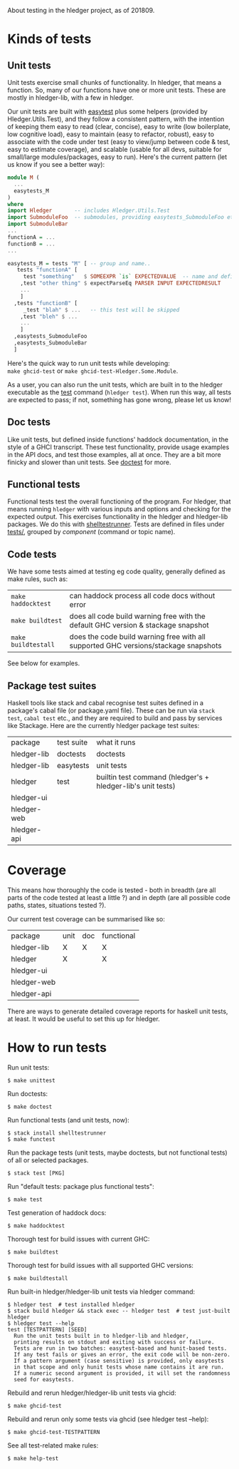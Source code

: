 About testing in the hledger project, as of 201809.

* Kinds of tests

** Unit tests

Unit tests exercise small chunks of functionality.
In hledger, that means a function.
So, many of our functions have one or more unit tests.
These are mostly in hledger-lib, with a few in hledger.


Our unit tests are built with [[http://hackage.haskell.org/package/easytest][easytest]] plus some helpers (provided by Hledger.Utils.Test),
and they follow a consistent pattern, with the intention of keeping them
easy to read (clear, concise),
easy to write (low boilerplate, low cognitive load),
easy to maintain (easy to refactor, robust),
easy to associate with the code under test (easy to view/jump between code & test, easy to estimate coverage),
and
scalable (usable for all devs, suitable for small/large modules/packages, easy to run).
Here's the current pattern (let us know if you see a better way):

#+BEGIN_SRC haskell
module M (
  ...
  easytests_M
)
where
import Hledger       -- includes Hledger.Utils.Test
import SubmoduleFoo  -- submodules, providing easytests_SubmoduleFoo etc.
import SubmoduleBar
...
functionA = ...
functionB = ...
...

easytests_M = tests "M" [ -- group and name..
   tests "functionA" [
     test "something"   $ SOMEEXPR `is` EXPECTEDVALUE  -- name and define a basic test
    ,test "other thing" $ expectParseEq PARSER INPUT EXPECTEDRESULT
    ...
    ]
  ,tests "functionB" [
     _test "blah" $ ...   -- this test will be skipped
    ,test "bleh" $ ... 
    ...
    ]
  ,easytests_SubmoduleFoo
  ,easytests_SubmoduleBar
  ]
#+END_SRC

Here's the quick way to run unit tests while developing:\\
=make ghcid-test= or =make ghcid-test-Hledger.Some.Module=.

As a user, you can also run the unit tests, which are built in to the hledger executable as the [[http://hledger.org/manual#test][test]] command (=hledger test=).
When run this way, all tests are expected to pass; if not, something has gone wrong, please let us know!

** Doc tests

Like unit tests, but defined inside functions' haddock documentation, in the style of a GHCI transcript.
These test functionality, provide usage examples in the API docs, and test those examples, all at once.
They are a bit more finicky and slower than unit tests.
See [[http://hackage.haskell.org/package/doctest][doctest]] for more.

** Functional tests

Functional tests test the overall functioning of the program.
For hledger, that means running =hledger= with various inputs and options and checking for the expected output.
This exercises functionality in the hledger and hledger-lib packages.
We do this with [[http://hackage.haskell.org/package/shelltestrunner][shelltestrunner]].
Tests are defined in files under [[https://github.com/simonmichael/hledger/tree/master/tests][tests/]], grouped by [[Issues#components][component]] (command or topic name).

** Code tests

We have some tests aimed at testing eg code quality, generally defined as make rules, such as:

| =make haddocktest=  | can haddock process all code docs without error                                     |
| =make buildtest=    | does all code build warning free with the default GHC version & stackage snapshot   |
| =make buildtestall= | does the code build warning free with all supported GHC versions/stackage snapshots |

See below for examples.

** Package test suites

Haskell tools like stack and cabal recognise test suites defined in a package's cabal file (or package.yaml file).
These can be run via =stack test=, =cabal test= etc., and they are required to build and pass by services like Stackage.
Here are the currently hledger package test suites:

| package     | test suite | what it runs                                                |
| hledger-lib | doctests   | doctests                                                    |
| hledger-lib | easytests  | unit tests                                                  |
| hledger     | test       | builtin test command (hledger's + hledger-lib's unit tests) |
| hledger-ui  |            |                                                             |
| hledger-web |            |                                                             |
| hledger-api |            |                                                             |

* Coverage

This means how thoroughly the code is tested -
both in breadth (are all parts of the code tested at least a little ?)
and in depth (are all possible code paths, states, situations tested ?).

Our current test coverage can be summarised like so:

| package     | unit | doc | functional |
| hledger-lib | X    | X   | X          |
| hledger     | X    |     | X          |
| hledger-ui  |      |     |            |
| hledger-web |      |     |            |
| hledger-api |      |     |            |

There are ways to generate detailed coverage reports for haskell unit tests, at least.
It would be useful to set this up for hledger.

* How to run tests

Run unit tests:

#+BEGIN_EXAMPLE
$ make unittest
#+END_EXAMPLE

Run doctests:

#+BEGIN_EXAMPLE
$ make doctest
#+END_EXAMPLE

Run functional tests (and unit tests, now):

#+BEGIN_EXAMPLE
$ stack install shelltestrunner
$ make functest
#+END_EXAMPLE

Run the package tests
(unit tests, maybe doctests, but not functional tests)
of all or selected packages.

#+BEGIN_EXAMPLE
$ stack test [PKG]
#+END_EXAMPLE

Run "default tests: package plus functional tests":

#+BEGIN_EXAMPLE
$ make test
#+END_EXAMPLE

Test generation of haddock docs:

#+BEGIN_EXAMPLE
$ make haddocktest
#+END_EXAMPLE

Thorough test for build issues with current GHC:

#+BEGIN_EXAMPLE
$ make buildtest
#+END_EXAMPLE

Thorough test for build issues with all supported GHC versions:

#+BEGIN_EXAMPLE
$ make buildtestall
#+END_EXAMPLE

Run built-in hledger/hledger-lib unit tests via hledger command:

#+BEGIN_EXAMPLE
$ hledger test  # test installed hledger
$ stack build hledger && stack exec -- hledger test  # test just-built hledger
$ hledger test --help
test [TESTPATTERN] [SEED]
  Run the unit tests built in to hledger-lib and hledger,
  printing results on stdout and exiting with success or failure.
  Tests are run in two batches: easytest-based and hunit-based tests.
  If any test fails or gives an error, the exit code will be non-zero.
  If a pattern argument (case sensitive) is provided, only easytests
  in that scope and only hunit tests whose name contains it are run.
  If a numeric second argument is provided, it will set the randomness
  seed for easytests.
#+END_EXAMPLE

Rebuild and rerun hledger/hledger-lib unit tests via ghcid:

#+BEGIN_EXAMPLE
$ make ghcid-test
#+END_EXAMPLE

Rebuild and rerun only some tests via ghcid (see hledger test --help):

#+BEGIN_EXAMPLE
$ make ghcid-test-TESTPATTERN
#+END_EXAMPLE

See all test-related make rules:

#+BEGIN_EXAMPLE
$ make help-test
#+END_EXAMPLE
